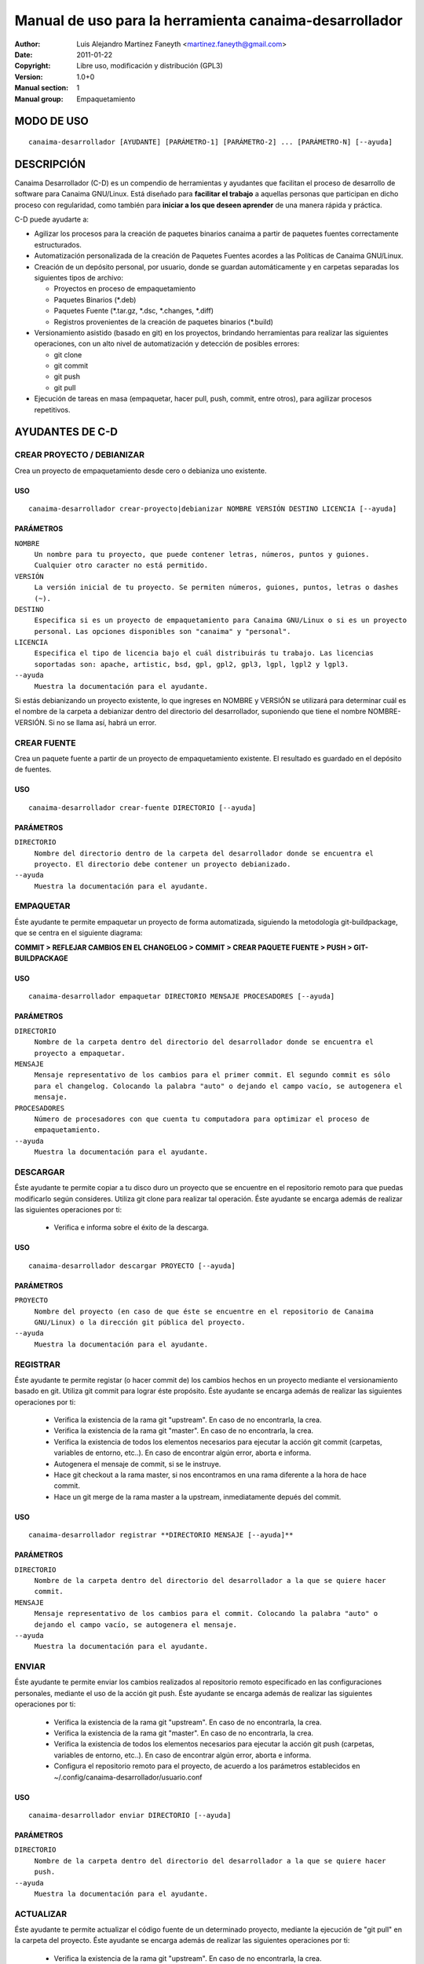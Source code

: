 ===========================================================
**Manual de uso para la herramienta canaima-desarrollador**
===========================================================

:Author: Luis Alejandro Martínez Faneyth <martinez.faneyth@gmail.com>
:Date:   2011-01-22
:Copyright: Libre uso, modificación y distribución (GPL3)
:Version: 1.0+0
:Manual section: 1
:Manual group: Empaquetamiento

**MODO DE USO**
===============

::

	canaima-desarrollador [AYUDANTE] [PARÁMETRO-1] [PARÁMETRO-2] ... [PARÁMETRO-N] [--ayuda]

**DESCRIPCIÓN**
===============

Canaima Desarrollador (C-D) es un compendio de herramientas y ayudantes que facilitan el proceso de desarrollo de software para Canaima GNU/Linux. Está diseñado para **facilitar el trabajo** a aquellas personas que participan en dicho proceso con regularidad, como también para **iniciar a los que deseen aprender** de una manera rápida y práctica.

C-D puede ayudarte a:

* Agilizar los procesos para la creación de paquetes binarios canaima a partir de paquetes fuentes correctamente estructurados.
* Automatización personalizada de la creación de Paquetes Fuentes acordes a las Políticas de Canaima GNU/Linux.
* Creación de un depósito personal, por usuario, donde se guardan automáticamente y en carpetas separadas los siguientes tipos de archivo:

  - Proyectos en proceso de empaquetamiento
  - Paquetes Binarios (\*.deb)
  - Paquetes Fuente (\*.tar.gz, \*.dsc, \*.changes, \*.diff)
  - Registros provenientes de la creación de paquetes binarios (\*.build)

* Versionamiento asistido (basado en git) en los proyectos, brindando herramientas para realizar las siguientes operaciones, con un alto nivel de automatización y detección de posibles errores:

  - git clone
  - git commit
  - git push
  - git pull

* Ejecución de tareas en masa (empaquetar, hacer pull, push, commit, entre otros), para agilizar procesos repetitivos.


**AYUDANTES DE C-D**
====================

**CREAR PROYECTO / DEBIANIZAR**
-------------------------------

Crea un proyecto de empaquetamiento desde cero o debianiza uno existente.

USO
~~~

::

	canaima-desarrollador crear-proyecto|debianizar NOMBRE VERSIÓN DESTINO LICENCIA [--ayuda]

PARÁMETROS
~~~~~~~~~~

``NOMBRE``
	``Un nombre para tu proyecto, que puede contener letras, números, puntos y guiones. Cualquier otro caracter no está permitido.``

``VERSIÓN``
	``La versión inicial de tu proyecto. Se permiten números, guiones, puntos, letras o dashes (~).``

``DESTINO``
	``Especifica si es un proyecto de empaquetamiento para Canaima GNU/Linux o si es un proyecto personal. Las opciones disponibles son "canaima" y "personal".``

``LICENCIA``
	``Especifica el tipo de licencia bajo el cuál distribuirás tu trabajo. Las licencias soportadas son: apache, artistic, bsd, gpl, gpl2, gpl3, lgpl, lgpl2 y lgpl3.``

``--ayuda``
	``Muestra la documentación para el ayudante.``

Si estás debianizando un proyecto existente, lo que ingreses en NOMBRE y VERSIÓN se utilizará para determinar cuál es el nombre de la carpeta a debianizar dentro del directorio del desarrollador, suponiendo que tiene el nombre NOMBRE-VERSIÓN. Si no se llama así, habrá un error.

**CREAR FUENTE**
----------------

Crea un paquete fuente a partir de un proyecto de empaquetamiento existente. El resultado es guardado en el depósito de fuentes.

USO
~~~

::

	canaima-desarrollador crear-fuente DIRECTORIO [--ayuda]

PARÁMETROS
~~~~~~~~~~

``DIRECTORIO``
	``Nombre del directorio dentro de la carpeta del desarrollador donde se encuentra el proyecto. El directorio debe contener un proyecto debianizado.``

``--ayuda``
	``Muestra la documentación para el ayudante.``

**EMPAQUETAR**
--------------

Éste ayudante te permite empaquetar un proyecto de forma automatizada, siguiendo la metodología git-buildpackage, que se centra en el siguiente diagrama:

**COMMIT > REFLEJAR CAMBIOS EN EL CHANGELOG > COMMIT > CREAR PAQUETE FUENTE > PUSH > GIT-BUILDPACKAGE**

USO
~~~

::

	canaima-desarrollador empaquetar DIRECTORIO MENSAJE PROCESADORES [--ayuda]

PARÁMETROS
~~~~~~~~~~

``DIRECTORIO``
	``Nombre de la carpeta dentro del directorio del desarrollador donde se encuentra el proyecto a empaquetar.``

``MENSAJE``
	``Mensaje representativo de los cambios para el primer commit. El segundo commit es sólo para el changelog. Colocando la palabra "auto" o dejando el campo vacío, se autogenera el mensaje.``

``PROCESADORES``
	``Número de procesadores con que cuenta tu computadora para optimizar el proceso de empaquetamiento.``

``--ayuda``
	``Muestra la documentación para el ayudante.``


**DESCARGAR**
-------------

Éste ayudante te permite copiar a tu disco duro un proyecto que se encuentre en el repositorio remoto para que puedas modificarlo según consideres. Utiliza git clone para realizar tal operación. Éste ayudante se encarga además de realizar las siguientes operaciones por ti:

  - Verifica e informa sobre el éxito de la descarga.
  
USO
~~~

::

	canaima-desarrollador descargar PROYECTO [--ayuda]

PARÁMETROS
~~~~~~~~~~

``PROYECTO``
	``Nombre del proyecto (en caso de que éste se encuentre en el repositorio de Canaima GNU/Linux) o la dirección git pública del proyecto.``

``--ayuda``
	``Muestra la documentación para el ayudante.``

**REGISTRAR**
-------------

Éste ayudante te permite registar (o hacer commit de) los cambios hechos en un proyecto mediante el versionamiento basado en git. Utiliza git commit para lograr éste propósito. Éste ayudante se encarga además de realizar las siguientes operaciones por ti:

  - Verifica la existencia de la rama git "upstream". En caso de no encontrarla, la crea.
  - Verifica la existencia de la rama git "master". En caso de no encontrarla, la crea.
  - Verifica la existencia de todos los elementos necesarios para ejecutar la acción git commit (carpetas, variables de entorno, etc..). En caso de encontrar algún error, aborta e informa.
  - Autogenera el mensaje de commit, si se le instruye.
  - Hace git checkout a la rama master, si nos encontramos en una rama diferente a la hora de hace commit.
  - Hace un git merge de la rama master a la upstream, inmediatamente depués del commit.
  
USO
~~~

::

	canaima-desarrollador registrar **DIRECTORIO MENSAJE [--ayuda]**

PARÁMETROS
~~~~~~~~~~

``DIRECTORIO``
	``Nombre de la carpeta dentro del directorio del desarrollador a la que se quiere hacer commit.``

``MENSAJE``
	``Mensaje representativo de los cambios para el commit. Colocando la palabra "auto" o dejando el campo vacío, se autogenera el mensaje.``

``--ayuda``
	``Muestra la documentación para el ayudante.``

**ENVIAR**
----------

Éste ayudante te permite enviar los cambios realizados al repositorio remoto especificado en las configuraciones personales, mediante el uso de la acción git push. Éste ayudante se encarga además de realizar las siguientes operaciones por ti:

  - Verifica la existencia de la rama git "upstream". En caso de no encontrarla, la crea.
  - Verifica la existencia de la rama git "master". En caso de no encontrarla, la crea.
  - Verifica la existencia de todos los elementos necesarios para ejecutar la acción git push (carpetas, variables de entorno, etc..). En caso de encontrar algún error, aborta e informa.
  - Configura el repositorio remoto para el proyecto, de acuerdo a los parámetros establecidos en ~/.config/canaima-desarrollador/usuario.conf

USO
~~~

::

	canaima-desarrollador enviar DIRECTORIO [--ayuda]

PARÁMETROS
~~~~~~~~~~

``DIRECTORIO``
	``Nombre de la carpeta dentro del directorio del desarrollador a la que se quiere hacer push.``

``--ayuda``
	``Muestra la documentación para el ayudante.``

**ACTUALIZAR**
--------------

Éste ayudante te permite actualizar el código fuente de un determinado proyecto, mediante la ejecución de "git pull" en la carpeta del proyecto. Éste ayudante se encarga además de realizar las siguientes operaciones por ti:

  - Verifica la existencia de la rama git "upstream". En caso de no encontrarla, la crea.
  - Verifica la existencia de la rama git "master". En caso de no encontrarla, la crea.
  - Verifica la existencia de todos los elementos necesarios para ejecutar la acción git pull (carpetas, variables de entorno, etc..). En caso de encontrar algún error, aborta e informa.
  - Configura el repositorio remoto para el proyecto, de acuerdo a los parámetros establecidos en ~/.config/canaima-desarrollador/usuario.conf

USO
~~~

::

	canaima-desarrollador actualizar DIRECTORIO [--ayuda]

PARÁMETROS
~~~~~~~~~~

``DIRECTORIO``
	``Nombre de la carpeta dentro del directorio del desarrollador a la que se quiere hacer git pull.``

``--ayuda``
	``Muestra la documentación para el ayudante.``

**DESCARGAR TODO**
------------------

Éste ayudante te permite copiar a tu disco duro todos los proyectos de Canaima GNU/Linux que se encuentren en el repositorio remoto oficial. Utiliza git clone para realizar tal operación.

USO
~~~

::

	canaima-desarrollador descargar-todo [--ayuda]

PARÁMETROS
~~~~~~~~~~

``--ayuda``
	``Muestra la documentación para el ayudante.``

**REGISTRAR TODO**
------------------

Éste ayudante te permite registar (o hacer commit de) todos los cambios hechos en todos los proyectos existentes en la carpeta del desarrollador. Utiliza git commit para lograr éste propósito. Asume un mensaje de commit automático para todos.

USO
~~~

::

	canaima-desarrollador registrar-todo [--ayuda]

PARÁMETROS
~~~~~~~~~~

``--ayuda``
	``Muestra la documentación para el ayudante.``

**ENVIAR TODO**
---------------

Éste ayudante te permite enviar todos los cambios realizados en todos los proyectos ubicados en la carpeta del desarrollador al repositorio remoto especificado en las configuraciones personales, mediante el uso de la acción git push.

USO
~~~

::

	canaima-desarrollador enviar-todo [--ayuda]

PARÁMETROS
~~~~~~~~~~

``--ayuda``
	``Muestra la documentación para el ayudante.``

**ACTUALIZAR TODO**
-------------------

Éste ayudante te permite actualizar el código fuente de todos los proyectos ubicados en la carpeta del desarrollador, mediante la ejecución de "git pull" en la carpeta del proyecto.

USO
~~~

::

	canaima-desarrollador actualizar-todo [--ayuda]

PARÁMETROS
~~~~~~~~~~

``--ayuda``
	``Muestra la documentación para el ayudante.``

**EMPAQUETAR VARIOS**
---------------------

Éste ayudante te permite empaquetar varios proyectos.

USO
~~~

::

	canaima-desarrollador empaquetar-varios PARA-EMPAQUETAR PROCESADORES [--ayuda]

PARÁMETROS
~~~~~~~~~~

``PARA-EMPAQUETAR``
	``Lista de los directorios dentro de la carpeta del desarrollador que contienen los proyectos que se quieren empaquetar, agrupados entre comillas.``

``PROCESADORES``
	``Número de procesadores con que cuenta tu computadora para optimizar el proceso de empaquetamiento.``

``--ayuda``
	``Muestra la documentación para el ayudante.``

**EMPAQUETAR TODO**
-------------------

Éste ayudante te permite empaquetar todos los proyectos existentes en la carpeta del desarrollador.

USO
~~~

::

	canaima-desarrollador empaquetar-todo PROCESADORES [--ayuda]

PARÁMETROS
~~~~~~~~~~

``PROCESADORES``
	``Número de procesadores con que cuenta tu computadora para optimizar el proceso de empaquetamiento.``

``--ayuda``
	``Muestra la documentación para el ayudante.``

**LISTAR REMOTOS**
------------------

Muestra todos los proyectos contenidos en el repositorio remoto y muestra su dirección git.

USO
~~~

::

	canaima-desarrollador listar-remotos [--ayuda]

PARÁMETROS
~~~~~~~~~~

``--ayuda``
	``Muestra la documentación para el ayudante.``

**LISTAR LOCALES**
------------------

Muestra todos los proyectos contenidos en la carpeta del desarrollador y los clasifica según su tipo.

USO
~~~

::

	canaima-desarrollador listar-locales [--ayuda]

PARÁMETROS
~~~~~~~~~~

``--ayuda``
	``Muestra la documentación para el ayudante.``
